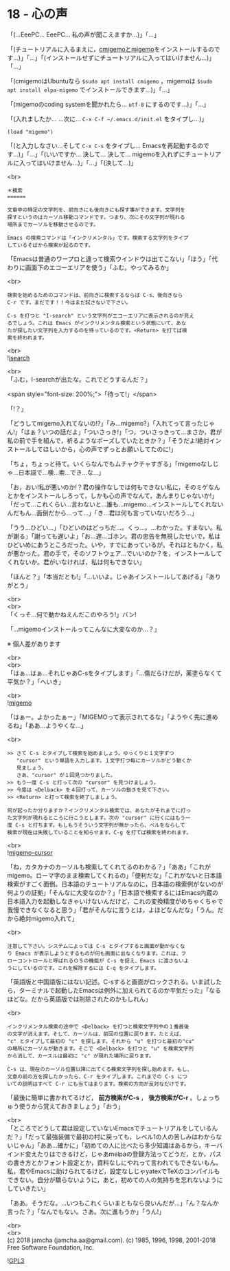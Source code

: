 #+OPTIONS: toc:nil
#+OPTIONS: \n:t
#+OPTIONS: ^:{}

* 18 - 心の声

  「(…EeePC… EeePC… 私の声が聞こえますか…)」「…」

  「(チュートリアルに入るまえに，[[https://github.com/emacs-jp/migemo][cmigemoとmigemo]]をインストールするのです…)」「…」「(インストールせずにチュートリアルに入ってはいけません…)」「…」

  「(cmigemoはUbuntuなら ~$sudo apt install cmigemo~ ，migemoは ~$sudo apt install elpa-migemo~ でインストールできます…)」「…」

  「(migemoのcoding systemを聞かれたら… ~utf-8~ にするのです…)」「…」

  「(入れましたか… …次に… ~C-x C-f ~/.emacs.d/init.el~ をタイプし…)」

  #+BEGIN_SRC 
  (load "migemo")
  #+END_SRC

  「(と入力しなさい…そして ~C-x C-s~ をタイプし… Emacsを再起動するのです…)」「…」「(いいですか… 決して… 決して… migemoを入れずにチュートリアルに入ってはいけません…)」「…」「(決して…)」

  <br>
  #+BEGIN_SRC 
  ＊検索
  ======

  文章中の特定の文字列を、前向きにも後向きにも探す事ができます。文字列を
  探すというのはカーソル移動コマンドです。つまり、次にその文字列が現れる
  場所までカーソルを移動させるのです。

  Emacs の検索コマンドは「インクリメンタル」です。検索する文字列をタイプ
  しているそばから検索が起るのです。
  #+END_SRC

  「Emacsは普通のワープロと違って検索ウインドウは出てこない」「ほう」「代わりに画面下のエコーエリアを使う」「ふむ。やってみるか」

  <br>
  #+BEGIN_SRC 
  検索を始めるためのコマンドは、前向きに検索するならば C-s、後向きなら
  C-r です。まだです！！今はまだ試さないで下さい。

  C-s を打つと "I-search" という文字列がエコーエリアに表示されるのが見え
  るでしょう。これは Emacs がインクリメンタル検索という状態にいて、あな
  たが探したい文字列を入力するのを待っているのです。<Return> を打てば検
  索を終われます。
  #+END_SRC

  <br>
  ![[./images/isearch.png][isearch]]

  <br>
  「ふむ，I-searchが出たな。これでどうするんだ？」

  <span style="font-size: 200%;">「待って!」</span>

  「!？」

  「どうしてmigemo入れてないの!?」「み…migemo?」「入れてって言ったじゃん!」「はぁ？いつの話だよ」「ついさっき!」「つ，ついさっきって…まさか，君が私の前で手を組んで，祈るようなポーズしていたときか？」「そうだよ!絶対インストールしてほしいから，心の声でずっとお願いしてたのに!」

  「ちょ，ちょっと待て。いくらなんでもムチャクチャすぎる」「migemoなしじゃ…日本語で…検…索…でき…な…」

  「お，おい!私が悪いのか!？君の操作なしでは何もできない私に，そのミゲなんとかをインストールしろって，しかも心の声でなんて，あんまりじゃないか!」「だって…これくらい…言わないと…誰も…migemo…インストールしてくれないんだもん…面倒だから…って…」「き…君は何も言っていないだろう…」

  「うう…ひどい…」「ひどいのはどっちだ…。くっ…。…わかった。すまない。私が謝る」「謝っても遅いよ」「お…遅…ゴホン。君の忠告を無視したせいで，私はひどいめにあうところだった。いや，すでにあっているが。それはともかく，私が悪かった。君の手で，そのソフトウェア…でいいのか？を，インストールしてくれないか。君がいなければ，私は何もできない」

  「ほんと？」「本当だとも!」「…いいよ。じゃあインストールしてあげる」「ありがとう」

  <br>
  <br>
  「くっそ…何で動かねえんだこのやろう!」バン!

  「…migemoインストールってこんなに大変なのか…？」

  ※ 個人差があります

  <br>
  <br>
  「はぁ…はぁ…それじゃあC-sをタイプします」「…傷だらけだが，薬塗らなくて平気か？」「へいき」

  <br>
  ![[./images/migemo.png][migemo]]

  「はぁー。よかったぁー」「MIGEMOって表示されてるな」「ようやく先に進めるね」「ああ…ようやくな…」

  <br>
  #+BEGIN_SRC 
  >> さて C-s とタイプして検索を始めましょう。ゆっくりと１文字ずつ
     "cursor" という単語を入力します。１文字打つ毎にカーソルがどう動くか
     見ましょう。
     さあ、"cursor" が１回見つかりました。
  >> もう一度 C-s と打って次の "cursor" を見つけましょう。
  >> 今度は <Delback> を４回打って、カーソルの動きを見て下さい。
  >> <Return> と打って検索を終了しましょう。

  何が起ったか分りますか？インクリメンタル検索では、あなたがそれまでに打っ
  た文字列が現れるところに行こうとします。次の "cursor" に行くにはもう一
  度 C-s と打ちます。もしもうそういう文字列が無かったら、ベルをならして
  検索が現在は失敗していることを知らせます。C-g を打てば検索を終われます。
  #+END_SRC

  <br>
  ![[./images/migemo-cursor.png][migemo-cursor]]

  「ね，カタカナのカーソルも検索してくれてるのわかる？」「ああ」「これがmigemo。ローマ字のまま検索してくれるの」「便利だな」「これがないと日本語検索がすごく面倒。日本語のチュートリアルなのに，日本語の検索例がないのが何よりの証拠」「そんなに大変なのか？」「日本語で検索するにはEmacs内蔵の日本語入力を起動しなきゃいけないんだけど，これの変換精度がめちゃくちゃで我慢できなくなると思う」「君がそんなに言うとは，よほどなんだな」「うん。だから絶対migemo入れて」

  <br>
  #+BEGIN_SRC 
  注意して下さい。システムによっては C-s とタイプすると画面が動かなくな
  り Emacs が表示しようとするものが何も画面に出なくなります。これは、フ
  ローコントロールと呼ばれるＯＳの機能が C-s を捉え、Emacs に渡さないよ
  うにしているのです。これを解除するには C-q をタイプします。
  #+END_SRC

  「英語版と中国語版にはない記述。C-sすると画面がロックされる。いま試したら，ターミナルで起動したEmacsは例外に加えられてるのか平気だった」「なるほどな。だから英語版では削除されたのかもしれん」

  <br>
  #+BEGIN_SRC 
  インクリメンタル検索の途中で <Delback> を打つと検索文字列中の１番最後
  の文字が消えます。そして、カーソルは、前回の位置に戻ります。たとえば、
  "c" とタイプして最初の "c" を探します。それから "u" を打つと最初の"cu"
  の場所にカーソルが動きます。そこで <Delback> を打つと "u" を検索文字列
  から消して、カースルは最初に "c" が現れた場所に戻ります。

  C-s は、現在のカーソル位置以降に出てくる検索文字列を探し始めます。もし、
  文章の前の方を探したかったら、C-r をタイプします。これまでの C-s につ
  いての説明はすべて C-r にも当てはまります。検索の方向が反対なだけです。
  #+END_SRC

  「最後に簡単に書かれてるけど， *前方検索がC-s* ， *後方検索がC-r* 。しょっちゅう使うから覚えておきましょう」「おう」

  <br>
  「ところでどうして君は設定していないEmacsでチュートリアルをしているんだ？」「だって最強装備で最初の村に戻っても，レベル1の人の苦しみはわからないじゃん」「ああ…確かに」「初めての人に比べたら多少知識はあるから，キーバインド変えたりはできるけど，じゃあmelpaの登録方法ってどうだ，とか，パスの書き方とかフォント設定とか，資料なしにやれって言われてもできないもん。私，君やEmacsに助けられてるけど，設定なしじゃyatexでTeXのコンパイルもできない。自分が驕らないように，あと，初めての人の気持ちを忘れないようにしていきたい」

  「ああ。そうだな。…いつもこれくらいまともなら良いんだが…」「ん？なんか言った？」「なんでもない。さあ。次に進もうか」「うん!」

  <br>
  <br>
  (c) 2018 jamcha (jamcha.aa@gmail.com). (c) 1985, 1996, 1998, 2001-2018 Free Software Foundation, Inc.

  ![[https://www.gnu.org/graphics/gplv3-88x31.png][GPL3]]
